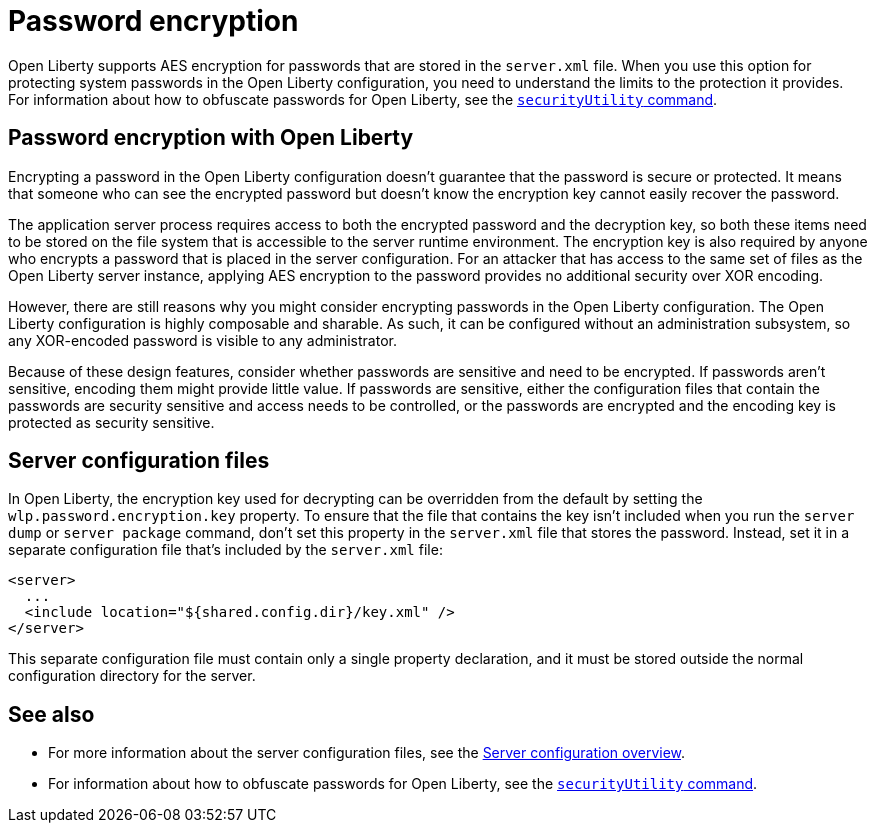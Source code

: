 // Copyright (c) 2020 IBM Corporation and others.
// Licensed under Creative Commons Attribution-NoDerivatives
// 4.0 International (CC BY-ND 4.0)
//   https://creativecommons.org/licenses/by-nd/4.0/
//
// Contributors:
//     IBM Corporation
//
:page-description: Open Liberty supports AES encryption for passwords that are stored in the `server.xml` file. When you use this option for protecting system passwords in the Open Liberty configuration, you need to understand the limits to the protection it provides.
:seo-title: Password encryption - openliberty.io
:seo-description: Open Liberty supports AES encryption for passwords that are stored in the `server.xml` file. When you use this option for protecting system passwords in the Open Liberty configuration, you need to understand the limits to the protection it provides.
:page-layout: general-reference
:page-type: general
= Password encryption

Open Liberty supports AES encryption for passwords that are stored in the `server.xml` file.
When you use this option for protecting system passwords in the Open Liberty configuration, you need to understand the limits to the protection it provides.
For information about how to obfuscate passwords for Open Liberty, see the link:docs/ref/general/securityUtility.adoc[`securityUtility` command].

== Password encryption with Open Liberty

Encrypting a password in the Open Liberty configuration doesn’t guarantee that the password is secure or protected.
It means that someone who can see the encrypted password but doesn’t know the encryption key cannot easily recover the password.

The application server process requires access to both the encrypted password and the decryption key, so both these items need to be stored on the file system that is accessible to the server runtime environment.
The encryption key is also required by anyone who encrypts a password that is placed in the server configuration.
For an attacker that has access to the same set of files as the Open Liberty server instance, applying AES encryption to the password provides no additional security over XOR encoding.

However, there are still reasons why you might consider encrypting passwords in the Open Liberty configuration.
The Open Liberty configuration is highly composable and sharable.
As such, it can be configured without an administration subsystem, so any XOR-encoded password is visible to any administrator.

Because of these design features, consider whether passwords are sensitive and need to be encrypted.
If passwords aren't sensitive, encoding them might provide little value.
If passwords are sensitive, either the configuration files that contain the passwords are security sensitive and access needs to be controlled, or the passwords are encrypted and the encoding key is protected as security sensitive.

== Server configuration files

In Open Liberty, the encryption key used for decrypting can be overridden from the default by setting the `wlp.password.encryption.key` property.
To ensure that the file that contains the key isn’t included when you run the `server dump` or `server package` command, don’t set this property in the `server.xml` file that stores the password.
Instead, set it in a separate configuration file that’s included by the `server.xml` file:

[source,xml]
----
<server>
  ...
  <include location="${shared.config.dir}/key.xml" />
</server>
----

This separate configuration file must contain only a single property declaration, and it must be stored outside the normal configuration directory for the server.

== See also

* For more information about the server configuration files, see the link:/docs/ref/config/#serverConfiguration.html[Server configuration overview].
* For information about how to obfuscate passwords for Open Liberty, see the link:docs/ref/general/securityUtility.adoc[`securityUtility` command].
